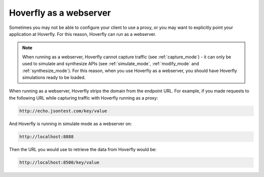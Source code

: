 .. _webserver:

Hoverfly as a webserver
=======================

Sometimes you may not be able to configure your client to use a proxy, or you may want to explicitly point your application at Hoverfly. For this reason, Hoverfly can run as a webserver.

.. figure:: webserver.mermaid.png

.. note::

    When running as a webserver, Hoverfly cannot capture traffic (see :ref:`capture_mode`) - it can only be used to simulate and synthesize APIs (see :ref:`simulate_mode`, :ref:`modify_mode` and :ref:`synthesize_mode`). For this reason, when you use Hoverfly as a webserver, you should have Hoverfly simulations ready to be loaded.

When running as a webserver, Hoverfly strips the domain from the endpoint URL. For example, if you made requests to the following URL while capturing traffic with Hoverfly running as a proxy:

.. code::

      http://echo.jsontest.com/key/value

And Hoverfly is running in simulate mode as a webserver on:

.. code::

      http://localhost:8888

Then the URL you would use to retrieve the data from Hoverfly would be:

.. code::

      http://localhost:8500/key/value

.. seealso::

    Please refer to the :ref:`webservertutorial` tutorial for a step-by-step example.
